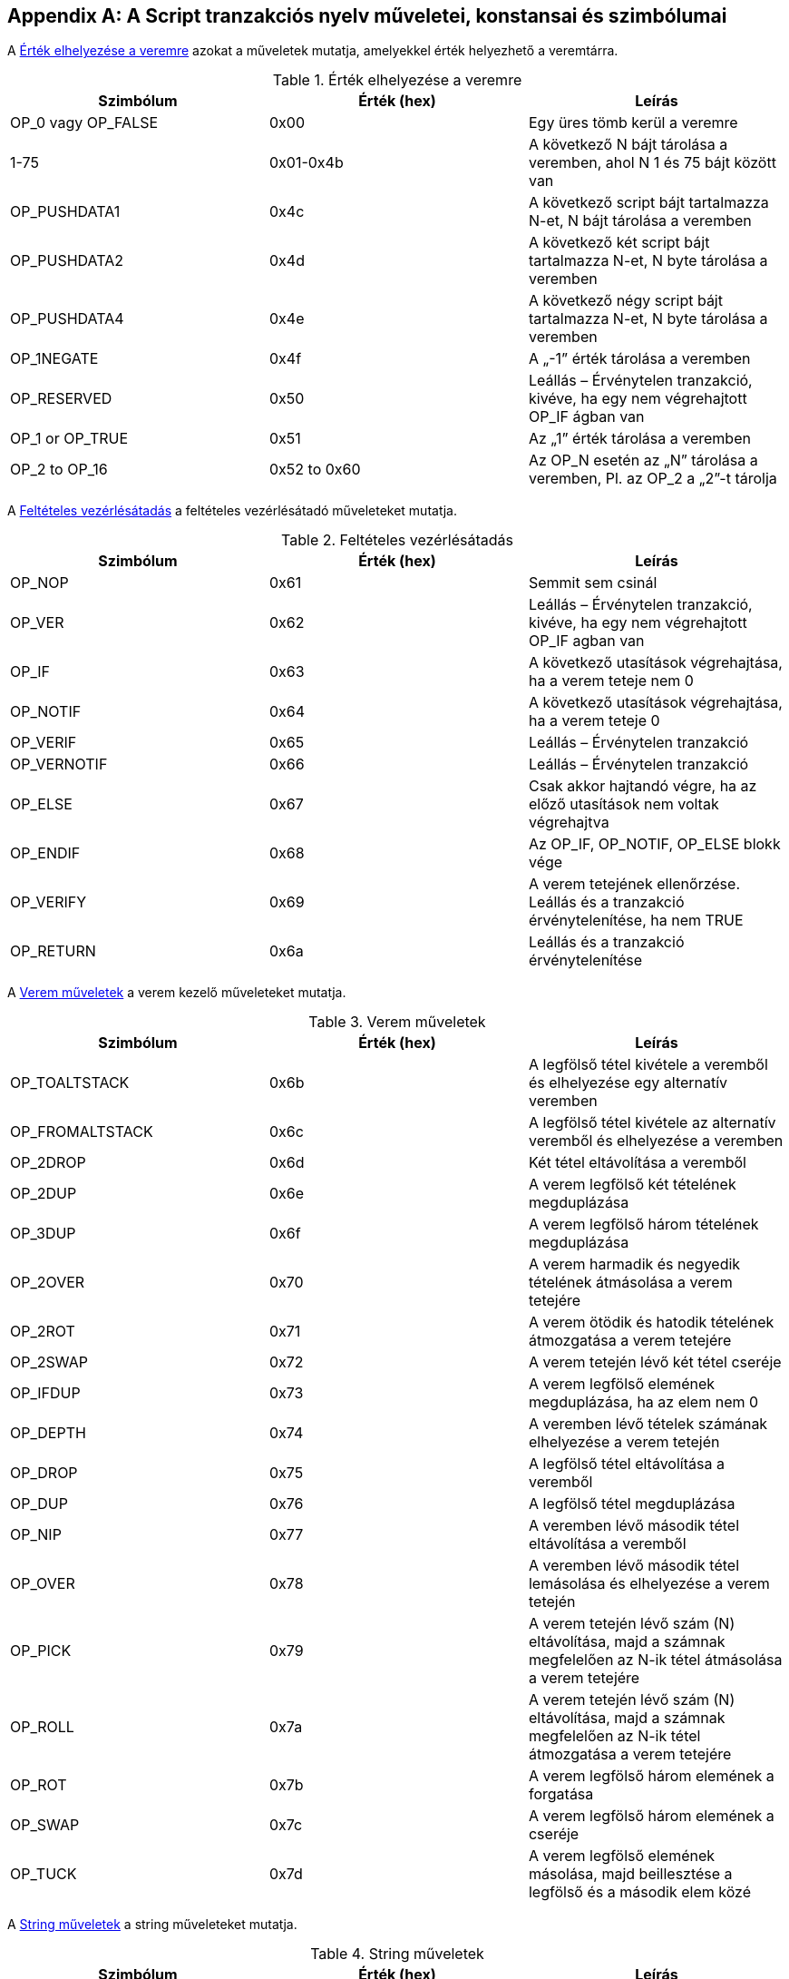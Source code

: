 [[tx_script_ops]]
[appendix]
== A Script tranzakciós nyelv műveletei, konstansai és szimbólumai

((("Script nyelv", id="ix_appdx-scriptops-asciidoc0", range="startofrange")))((("Script nyelv","fenntartott műveletek kódjai", id="ix_appdx-scriptops-asciidoc1", range="startofrange")))A <<tx_script_ops_table_pushdata>> azokat a műveletek mutatja, amelyekkel érték helyezhető a veremtárra.((("Script nyelv","push műveletek")))

[[tx_script_ops_table_pushdata]]
.Érték elhelyezése a veremre
[options="header"]
|=======
| Szimbólum | Érték (hex) | Leírás
| OP_0 vagy OP_FALSE | 0x00 | Egy üres tömb kerül a veremre
| 1-75 | 0x01-0x4b | A következő N bájt tárolása a veremben, ahol N 1 és 75 bájt között van
| OP_PUSHDATA1 | 0x4c | A következő script bájt tartalmazza N-et, N bájt tárolása a veremben
| OP_PUSHDATA2 | 0x4d | A következő két script bájt tartalmazza N-et, N byte tárolása a veremben
| OP_PUSHDATA4 | 0x4e | A következő négy script bájt tartalmazza N-et, N byte tárolása a veremben
| OP_1NEGATE | 0x4f | A „-1” érték tárolása a veremben
| OP_RESERVED | 0x50 | Leállás – Érvénytelen tranzakció, kivéve, ha egy nem végrehajtott OP_IF ágban van
| OP_1 or OP_TRUE| 0x51 | Az „1” érték tárolása a veremben
| OP_2 to OP_16 | 0x52 to 0x60 |  Az OP_N esetén az „N” tárolása a veremben, Pl. az OP_2 a „2”-t tárolja
|=======

A <<tx_script_ops_table_control>> a feltételes vezérlésátadó műveleteket mutatja.((("Script nyelv","feltételes vezérlésátadó műveletek")))

[[tx_script_ops_table_control]]
.Feltételes vezérlésátadás
[options="header"]
|=======
| Szimbólum | Érték (hex) | Leírás
| OP_NOP | 0x61 | Semmit sem csinál
| OP_VER | 0x62 | Leállás – Érvénytelen tranzakció, kivéve, ha egy nem végrehajtott OP_IF agban van
| OP_IF | 0x63 | A következő utasítások végrehajtása, ha a verem teteje nem 0
| OP_NOTIF | 0x64 | A következő utasítások végrehajtása, ha a verem teteje 0
| OP_VERIF | 0x65 | Leállás – Érvénytelen tranzakció
| OP_VERNOTIF | 0x66 | Leállás – Érvénytelen tranzakció
| OP_ELSE | 0x67 | Csak akkor hajtandó végre, ha az előző utasítások nem voltak végrehajtva
| OP_ENDIF | 0x68 | Az OP_IF, OP_NOTIF, OP_ELSE blokk vége
| OP_VERIFY | 0x69 | A verem tetejének ellenőrzése. Leállás és a tranzakció érvénytelenítése, ha nem TRUE
| OP_RETURN | 0x6a | Leállás és a tranzakció érvénytelenítése
|=======

A <<tx_script_ops_table_stack>> a verem kezelő műveleteket mutatja.((("Script nyelv","verem kezelő műveletek")))

[[tx_script_ops_table_stack]]
.Verem műveletek
[options="header"]
|=======
| Szimbólum | Érték (hex) | Leírás
| OP_TOALTSTACK | 0x6b | A legfölső tétel kivétele a veremből és elhelyezése egy alternatív veremben
| OP_FROMALTSTACK | 0x6c | A legfölső tétel kivétele az alternatív veremből és elhelyezése a veremben
| OP_2DROP | 0x6d | Két tétel eltávolítása a veremből
| OP_2DUP | 0x6e | A verem legfölső két tételének megduplázása
| OP_3DUP | 0x6f | A verem legfölső három tételének megduplázása
| OP_2OVER | 0x70 | A verem harmadik és negyedik tételének átmásolása a verem tetejére
| OP_2ROT | 0x71 | A verem ötödik és hatodik tételének átmozgatása a verem tetejére
| OP_2SWAP | 0x72 | A verem tetején lévő két tétel cseréje
| OP_IFDUP | 0x73 | A verem legfölső elemének megduplázása, ha az elem nem 0
| OP_DEPTH | 0x74 | A veremben lévő tételek számának elhelyezése a verem tetején
| OP_DROP | 0x75 | A legfölső tétel eltávolítása a veremből
| OP_DUP | 0x76 | A legfölső tétel megduplázása
| OP_NIP | 0x77 | A veremben lévő második tétel eltávolítása a veremből
| OP_OVER | 0x78 | A veremben lévő második tétel lemásolása és elhelyezése a verem tetején
| OP_PICK | 0x79 | A verem tetején lévő szám (N) eltávolítása, majd a számnak megfelelően az N-ik tétel átmásolása a verem tetejére
| OP_ROLL | 0x7a | A verem tetején lévő szám (N) eltávolítása, majd a számnak megfelelően az N-ik tétel átmozgatása a verem tetejére
| OP_ROT | 0x7b | A verem legfölső három elemének a forgatása
| OP_SWAP | 0x7c | A verem legfölső három elemének a cseréje
| OP_TUCK | 0x7d | A verem legfölső elemének másolása, majd beillesztése a legfölső és a második elem közé
|=======

A <<tx_script_ops_table_splice>> a string műveleteket mutatja.((("Script nyelv","string műveletek")))

[[tx_script_ops_table_splice]]
.String műveletek
[options="header"]
|=======
| Szimbólum | Érték (hex) | Leírás
| _OP_CAT_ | 0x7e | Letiltva (A két felső tétel összefűzése)
| _OP_SUBSTR_ | 0x7f | Letiltva (Egy rész-stringet ad vissza)
| _OP_LEFT_ | 0x80 | Letiltva (A string bal oldali rész stringjét adja vissza)
| _OP_RIGHT_ | 0x81 | Letiltva (A string jobb oldali rész stringjét adja vissza)
| OP_SIZE | 0x82 | Kiszámítja a verem tetején lévő string hosszát, és az eredményt a verem tetejére helyezi 
|=======

A <<tx_script_ops_table_binmath>> a bináris aritmetikai és logikai műveleteket mutatja.((("Script nyelv","bináris aritmetikai műveletek")))((("Script nyelv","logikai műveletek")))

[[tx_script_ops_table_binmath]]
.Bináris aritmetikai és logikai műveletek 
[options="header"]
|=======
| Szimbólum | Érték (hex) | Leírás
| _OP_INVERT_ | 0x83 | Letitva (Negálja a verem tetején lévő tétel bitjeit)
| _OP_AND_ | 0x84 | Letiltva (A két legfölső tétel logikai ÉS kapcsolata)
| _OP_OR_ | 0x85 | Letiltva (A két legfölső tétel logikai VAGY kapcsolata)
| _OP_XOR_ | 0x86 | Letiltva (A két legfölső tétel logikai XOR kapcsolata)
| OP_EQUAL | 0x87 | TRUE (1) értéket helyez a verebe, ha a két legfölső tétel pontosan azonos, egyébként FALSE (0) értéket
| OP_EQUALVERIFY | 0x88 | Ua.,  mint az OP_EQUAL, de ez után egy OP_VERIFY futtatása, amely leállítja a további futást, ha nem TRUE volt az eredmény
| OP_RESERVED1 | 0x89 | Leállás – Érvénytelen tranzakció, kivéve, ha egy nem végrehajtott OP_IF ágban fordul elő
| OP_RESERVED2 | 0x8a | Leállás – Érvénytelen tranzakció, kivéve, ha egy nem végrehajtott OP_IF ágban fordul elő
|=======

A <<tx_script_ops_table_numbers>> a numerikus (aritmetikai) műveleteket mutatja.((("Script nyelv","numerikus műveletek")))

[[tx_script_ops_table_numbers]]
.Numerikus műveletek
[options="header"]
|=======
| Szimbólum | Érték (hex) | Leírás
| OP_1ADD | 0x8b | A legfölső tételhez hozzáad 1-et   
| OP_1SUB | 0x8c | A legfölső tételből levon 1-et
| _OP_2MUL_ | 0x8d | Letiltva (A legfölső tételt megszorozza 2-vel)
| _OP_2DIV_ | 0x8e | Letiltva (A legfölső tételt elosztja 2-vel)
| OP_NEGATE | 0x8f | Megváltoztatja a legfölső tétel előjelét
| OP_ABS | 0x90 | A legfölső tételt előjelét pozitívra változtatja
| OP_NOT | 0x91 | Ha a legfölső tétel 0 vagy 1, akkor átváltoztatja 1-re vagy 0-ra, egyébként 0-t ad vissza
| OP_0NOTEQUAL | 0x92 | Ha a legfolső tétel 0, akkor 0-t ad vissza, egyébként 1-et
| OP_ADD | 0x93 | Eltávolítja a két legfelső tételt, összeadja őket, és az eredményt a verem tetejére helyezi
| OP_SUB | 0x94 | Eltávolítja a két legfelső tételt, az elsőt kivonja a másodikból, és az eredményt a verem tetejére helyezi
| OP_MUL | 0x95 | Letiltva (A két legfölső tétel összeszorzása)
| OP_DIV | 0x96 | Letiltva (A második tétel osztása az elsővel)
| OP_MOD | 0x97 | Letiltva (Maradék, ha a második tételt elsoztjuk az elsővel)
| OP_LSHIFT | 0x98 | Letiltva (A második tétel balra tolása annyi bittel, amennyi az első tétel)
| OP_RSHIFT | 0x99 | Letitlva (A második tétel jobbra tolása annyi bittel, amennyi az első tétel)
| OP_BOOLAND | 0x9a | A két legfölső tétel logikai AND-je
| OP_BOOLOR | 0x9b | A két legfölső tétel logikai OR-ja
| OP_NUMEQUAL | 0x9c | TRUE-t ad vissza, ha a két legfölső tétel mint szám egyenlő
| OP_NUMEQUALVERIFY | 0x9d | U.a mint a NUMEQUAL, de egy OP_VERIFY leállítja a futást, ha az eredmény nem TRUE
| OP_NUMNOTEQUAL | 0x9e | TRUE-t ad vissza, ha a két legfölső tétel számként értelmezve nem egyenlő
| OP_LESSTHAN | 0x9f | TRUE-t ad vissza, ha a második tétel kisebb, mint a legfölső tétel
| OP_GREATERTHAN | 0xa0 | TRUE-t ad vissza, ha a második tétel nagyobb, mint a legfölső tétel
| OP_LESSTHANOREQUAL | 0xa1 | TRUE-t ad vissza, ha a második tétel a legfölső tételnél kisebb vagy egyenlő
| OP_GREATERTHANOREQUAL | 0xa2 | TRUE-t ad vissza, ha a második tétel a legfölső tételnél nagyobb vagy egyenlő
| OP_MIN | 0xa3 | A két legfölső tétel közül a kisebbet adja vissza 
| OP_MAX | 0xa4 | A két legfölső tétel közül a nagyobbat adja vissza
| OP_WITHIN | 0xa5 | TRUE-t ad vissza, ha a harmadik tétel a második tétel és az első tétel között van (vagy egyenlő a második tétellel)
|=======

A <<tx_script_ops_table_crypto>> a kriptográfiai műveleteket mutatja.((("Script nyelv","kriptográfiai műveletek")))

[[tx_script_ops_table_crypto]]
.Kriptográfiai és hash műveletek
[options="header"]
|=======
| Szimbólum | Érték (hex) | Leírás
| OP_RIPEMD160 | 0xa6 | legfölső tétel RIPEMD160 hashét adja vissza
| OP_SHA1 | 0xa7 | A legfölső tétel SHA1 hashét asdja vissza
| OP_SHA256 | 0xa8 | A legfölső tétel SHA256 hashét adja vissza
| OP_HASH160 | 0xa9 | A legfölső tétel RIPEMD160(SHA256(x)) hashét adja vissza
| OP_HASH256 | 0xaa | A legfölső tétel SHA256(SHA256(x)) hashét adja vissza
| OP_CODESEPARATOR | 0xab | Az aláírással ellenőrzött adat kezdetét jelöli
| OP_CHECKSIG | 0xac | Eltávolítja a veremről a nyilvános kulcsot és az aláírást, és ellenőrzi, hogy az aláírás megfelel-e a tranzakció hashelt adatának, TRUE-t ad vissza, ha igen
| OP_CHECKSIGVERIFY | 0xad | U.a. mint a CHECKSIG, de egy OP_VERIFY megállítja a végrehajtást, ha az eredmény nem TRUE
| OP_CHECKMULTISIG | 0xae | A CHECKSIG futtatása minden egyes megadott nyilvános kulcs és aláírás párra. Az összesnek egyeznie kell. Egy implementációs hiba miatt eggyel több értéket távolít el a veremről. Az OP_NOP előtaggal megkerülhető a hiba.
| OP_CHECKMULTISIGVERIFY | 0xaf | U.a. mint a CHECKMULTISIG, de egy OP_VERIFY megállítja a végrehajtást, ha az eredmény nem TRUE
|=======

A <<tx_script_ops_table_nop>> az üres műveletet mutatja.((("Script language","üres művelet")))

[[tx_script_ops_table_nop]]
.Üres műveletek
[options="header"]
|=======
| Szimbólum | Érték (hex) | Leírás
| OP_NOP1-OP_NOP10 | 0xb0-0xb9 | Nem csinál semmit sem, figyelmen kívül marad
|=======


++++
<?hard-pagebreak?>
++++

A <<tx_script_ops_table_internal>> az elemző belső működésére fenntartott műveleti kódokat mutatja.(((range="endofrange", startref="ix_appdx-scriptops-asciidoc1")))(((range="endofrange", startref="ix_appdx-scriptops-asciidoc0")))

[[tx_script_ops_table_internal]]
.Az elemző belső működésére fenntartott műveleti kódok
[options="header"]
|=======
| Szimbólum | Érték (hex) | Leírás
| OP_SMALLDATA | 0xf9 | Kis adatmezőt képvisel 
| OP_SMALLINTEGER | 0xfa | Kis egész adatmezőt képvisel
| OP_PUBKEYS | 0xfb | Nyilvános kulcs mezőket képvisel
| OP_PUBKEYHASH | 0xfd | Nyilvános kulcs hash mezőt képvisel
| OP_PUBKEY | 0xfe | Nyilvános kulcs mezőt képvisel
| OP_INVALIDOPCODE | 0xff | Bármilyen, jelenleg nem kiosztott műveleti kódot képvisel
|=======


